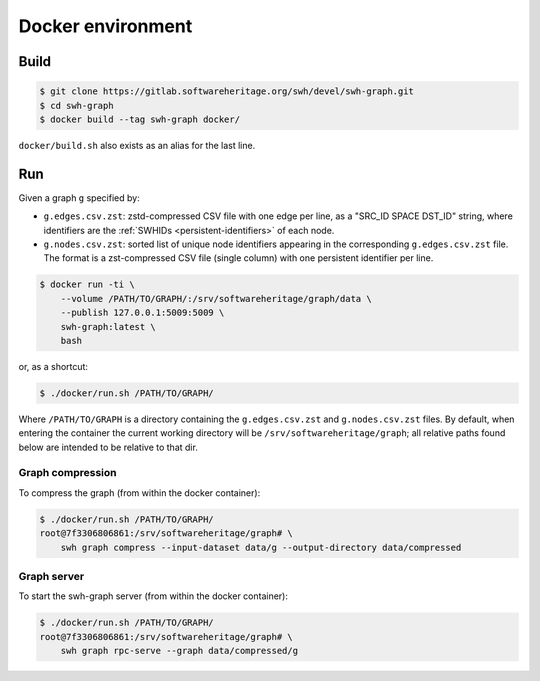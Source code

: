 Docker environment
==================


Build
-----

.. code:: bash

    $ git clone https://gitlab.softwareheritage.org/swh/devel/swh-graph.git
    $ cd swh-graph
    $ docker build --tag swh-graph docker/

``docker/build.sh`` also exists as an alias for the last line.


Run
---

Given a graph ``g`` specified by:

- ``g.edges.csv.zst``: zstd-compressed CSV file with one edge per line, as a
  "SRC_ID SPACE DST_ID" string, where identifiers are the :ref:`SWHIDs
  <persistent-identifiers>` of each node.
- ``g.nodes.csv.zst``: sorted list of unique node identifiers appearing in the
  corresponding ``g.edges.csv.zst`` file. The format is a zst-compressed CSV
  file (single column) with one persistent identifier per line.

.. code:: bash

    $ docker run -ti \
        --volume /PATH/TO/GRAPH/:/srv/softwareheritage/graph/data \
        --publish 127.0.0.1:5009:5009 \
        swh-graph:latest \
        bash

or, as a shortcut:

.. code:: bash

    $ ./docker/run.sh /PATH/TO/GRAPH/

Where ``/PATH/TO/GRAPH`` is a directory containing the ``g.edges.csv.zst`` and
``g.nodes.csv.zst`` files.  By default, when entering the container the current
working directory will be ``/srv/softwareheritage/graph``; all relative paths
found below are intended to be relative to that dir.


Graph compression
~~~~~~~~~~~~~~~~~

To compress the graph (from within the docker container):

.. code:: bash

    $ ./docker/run.sh /PATH/TO/GRAPH/
    root@7f3306806861:/srv/softwareheritage/graph# \
        swh graph compress --input-dataset data/g --output-directory data/compressed


Graph server
~~~~~~~~~~~~

To start the swh-graph server (from within the docker container):

.. code:: bash

    $ ./docker/run.sh /PATH/TO/GRAPH/
    root@7f3306806861:/srv/softwareheritage/graph# \
        swh graph rpc-serve --graph data/compressed/g
